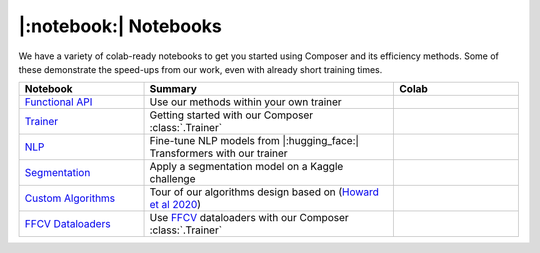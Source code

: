|:notebook:| Notebooks
======================

We have a variety of colab-ready notebooks to get you started using Composer and its efficiency methods.
Some of these demonstrate the speed-ups from our work, even with already short training times.

.. csv-table::
    :header: "Notebook", "Summary", "Colab"
    :widths: 20, 40, 20

    `Functional API`_, Use our methods within your own trainer, |colab_functional|_
    `Trainer`_, Getting started with our Composer :class:`.Trainer`, |colab_trainer|_
    `NLP`_, Fine-tune NLP models from |:hugging_face:| Transformers with our trainer, |colab_nlp|_
    `Segmentation`_, Apply a segmentation model on a Kaggle challenge, |colab_seg|_
    `Custom Algorithms`_, Tour of our algorithms design based on (`Howard et al 2020 <https://arxiv.org/abs/2002.04688>`_), |colab_algos|_
    `FFCV Dataloaders`_, Use `FFCV <https://github.com/libffcv/ffcv>`_ dataloaders with our Composer :class:`.Trainer`, |colab_ffcv|_


.. _Functional API: https://github.com/mosaicml/composer/blob/main/notebooks/Composer_Functional.ipynb
.. _Trainer: https://github.com/mosaicml/composer/blob/main/notebooks/up_and_running_with_composer.ipynb
.. _NLP: https://github.com/mosaicml/composer/blob/main/notebooks/nlp_notebook_tutorial.ipynb
.. _Segmentation: https://github.com/mosaicml/composer/blob/main/notebooks/medical_image_segmentation_composer.ipynb
.. _Custom Algorithms: https://github.com/mosaicml/composer/blob/main/notebooks/custom_method_tutorial.ipynb
.. _FFCV Dataloaders: https://github.com/mosaicml/composer/blob/main/notebooks/composer_with_ffcv_dataloaders.ipynb
.. |colab_functional| image:: https://colab.research.google.com/assets/colab-badge.svg
.. _colab_functional: https://colab.research.google.com/github/mosaicml/composer/blob/main/notebooks/Composer_Functional.ipynb
.. _colab_trainer: https://colab.research.google.com/github/mosaicml/composer/blob/main/notebooks/up_and_running_with_composer.ipynb
.. |colab_trainer| image:: https://colab.research.google.com/assets/colab-badge.svg
.. _colab_nlp: https://colab.research.google.com/github/mosaicml/composer/blob/main/notebooks/nlp_notebook_tutorial.ipynb
.. |colab_nlp| image:: https://colab.research.google.com/assets/colab-badge.svg
.. _colab_seg: https://colab.research.google.com/github/mosaicml/composer/blob/main/notebooks/medical_image_segmentation_composer.ipynb
.. |colab_seg| image:: https://colab.research.google.com/assets/colab-badge.svg
.. _colab_algos: https://colab.research.google.com/github/mosaicml/composer/blob/main/notebooks/custom_method_tutorial.ipynb
.. |colab_algos| image:: https://colab.research.google.com/assets/colab-badge.svg
.. _colab_ffcv: https://colab.research.google.com/github/mosaicml/composer/blob/main/notebooks/composer_with_ffcv_dataloaders.ipynb
.. |colab_ffcv| image:: https://colab.research.google.com/assets/colab-badge.svg
